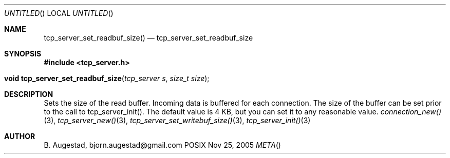 .Dd Nov 25, 2005
.Os POSIX
.Dt META
.Th tcp_server_set_readbuf_size 3
.Sh NAME
.Nm tcp_server_set_readbuf_size()
.Nd tcp_server_set_readbuf_size
.Sh SYNOPSIS
.Fd #include <tcp_server.h>
.Fo "void tcp_server_set_readbuf_size"
.Fa "tcp_server s"
.Fa "size_t size"
.Fc
.Sh DESCRIPTION
Sets the size of the read buffer.
Incoming data is buffered for each connection. The size of
the buffer can be set prior to the call to tcp_server_init().
The default value is 4 KB, but you can set it to any reasonable
value.
.Xr connection_new() 3 ,
.Xr tcp_server_new() 3 ,
.Xr tcp_server_set_writebuf_size() 3 ,
.Xr tcp_server_init() 3 
.Sh AUTHOR
.An B. Augestad, bjorn.augestad@gmail.com

